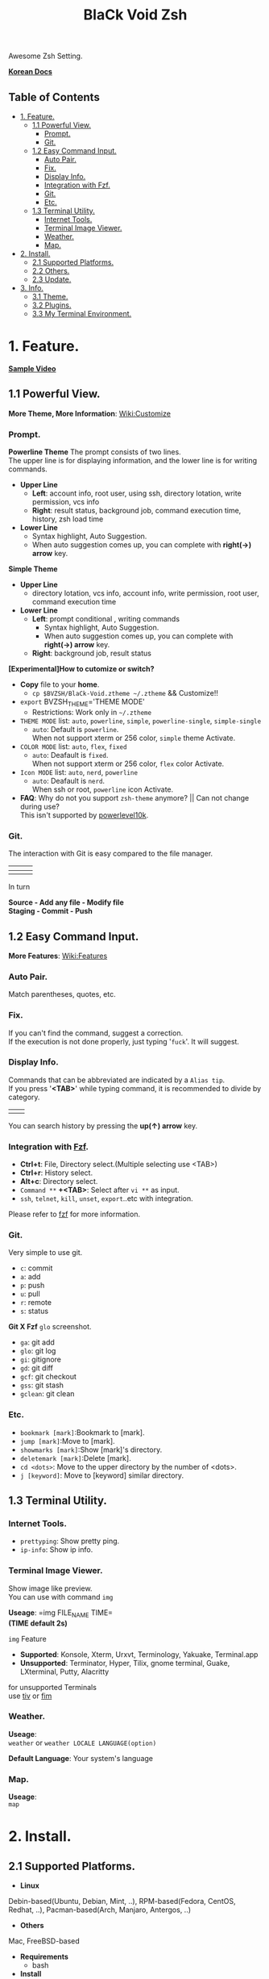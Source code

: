 
#+TITLE:BlaCk Void Zsh

Awesome Zsh Setting.

[[https://i.imgur.com/043POEf.png]]

*[[https://black7375.tistory.com/59][Korean Docs]]*
** Table of Contents
:PROPERTIES:
:TOC:      this
:END:
  -  [[#1-feature][1. Feature.]]
    -  [[#11-powerful-view][1.1 Powerful View.]]
      -  [[#prompt][Prompt.]]
      -  [[#git][Git.]]
    -  [[#12-easy-command-input][1.2 Easy Command Input.]]
      -  [[#auto-pair][Auto Pair.]]
      -  [[#fix][Fix.]]
      -  [[#display-info][Display Info.]]
      -  [[#integration-with-fzf][Integration with Fzf.]]
      -  [[#git][Git.]]
      -  [[#etc][Etc.]]
    -  [[#13-terminal-utility][1.3 Terminal Utility.]]
      -  [[#internet-tools][Internet Tools.]]
      -  [[#terminal-image-viewer][Terminal Image Viewer.]]
      -  [[#weather][Weather.]]
      -  [[#map][Map.]]
  -  [[#2-install][2. Install.]]
    -  [[#21-supported-platforms][2.1 Supported Platforms.]]
    -  [[#22-others][2.2 Others.]]
    -  [[#23-update][2.3 Update.]]
  -  [[#3-info][3. Info.]]
    -  [[#31-theme][3.1 Theme.]]
    -  [[#32-plugins][3.2 Plugins.]]
    -  [[#33-my-terminal-environment][3.3 My Terminal Environment.]]

* 1. Feature.
*[[https://black7375.tumblr.com/post/188158544989][Sample Video]]*

[[https://black7375.tumblr.com/post/188158544989][https://user-images.githubusercontent.com/25581533/66270473-11e99980-e88f-11e9-83ac-3838bc0d6a56.png]]

** 1.1 Powerful View.
*More Theme, More Information*: [[https://github.com/black7375/BlaCk-Void-Zsh/wiki/Customize][Wiki:Customize]]
*** Prompt.
*Powerline Theme*
[[https://user-images.githubusercontent.com/25581533/53680999-40fec200-3d26-11e9-8ca5-5c3723e6acdf.png]]
The prompt consists of two lines.\\
The upper line is for displaying information, and the lower line is for writing commands.

- *Upper Line*
  + *Left*: account info, root user, using ssh, directory lotation, write permission, vcs info
  + *Right*: result status, background job, command execution time, history, zsh load time

- *Lower Line*
  + Syntax highlight, Auto Suggestion.
  + When auto suggestion comes up, you can complete with *right(→) arrow* key.

*Simple Theme*
[[https://user-images.githubusercontent.com/25581533/55165124-306c2b00-51b0-11e9-9871-9ee998ed5bbd.png]]

- *Upper Line*
  + directory lotation, vcs info, account info, write permission, root user, command execution time

- *Lower Line*
  + *Left*: prompt conditional , writing commands
    + Syntax highlight, Auto Suggestion.
    + When auto suggestion comes up, you can complete with *right(→) arrow* key.
  + *Right*: background job, result status

*[Experimental]How to cutomize or switch?*
- *Copy* file to your *home*.
  + =cp $BVZSH/BlaCk-Void.ztheme ~/.ztheme= && Customize!!
- =export= BVZSH_THEME='THEME MODE'
  + Restrictions: Work only in =~/.ztheme=
- =THEME MODE= list: =auto=, =powerline=, =simple=, =powerline-single=, =simple-single=
  + =auto=: Default is =powerline=. \\
    When not support xterm or 256 color, =simple= theme Activate.
- =COLOR MODE= list: =auto=, =flex=, =fixed=
  + =auto=: Deafault is =fixed=. \\
    When not support xterm or 256 color, =flex= color Activate.
- =Icon MODE= list: =auto=, =nerd=, =powerline=
  + =auto=: Deafault is =nerd=. \\
    When ssh or root, =powerline= icon Activate.
- *FAQ*: Why do not you support =zsh-theme= anymore? || Can not change during use? \\
  This isn't supported by [[https://github.com/romkatv/powerlevel10k#i-am-getting-an-error-zsh-bad-math-expression-operand-expected-at-end-of-string][powerlevel10k]].

*** Git.
The interaction with Git is easy compared to the file manager.

| [[https://user-images.githubusercontent.com/25581533/53680863-67236280-3d24-11e9-826b-ae88fc345177.png]] | [[https://user-images.githubusercontent.com/25581533/53680866-6ab6e980-3d24-11e9-8ad1-3cd6b087ee36.png]] | [[https://user-images.githubusercontent.com/25581533/53680870-6c80ad00-3d24-11e9-8a1e-0171231299d9.png]] |
|------------------------------------------------------------------------------------------------------+------------------------------------------------------------------------------------------------------+------------------------------------------------------------------------------------------------------|
| [[https://user-images.githubusercontent.com/25581533/53680872-6ee30700-3d24-11e9-9e77-36707397151a.png]] | [[https://user-images.githubusercontent.com/25581533/53680874-74d8e800-3d24-11e9-804d-9f2eb16c370f.png]] | [[https://user-images.githubusercontent.com/25581533/53680876-76a2ab80-3d24-11e9-8d72-56c85a3e8bf2.png]] |

In turn

*Source - Add any file - Modify file* \\
*Staging - Commit - Push*

** 1.2 Easy Command Input.
*More Features*: [[https://github.com/black7375/BlaCk-Void-Zsh/wiki/Features][Wiki:Features]]
*** Auto Pair.
[[https://user-images.githubusercontent.com/25581533/53681046-f29df300-3d26-11e9-8299-cdf4d189fa1d.png]]
Match parentheses, quotes, etc.

*** Fix.
[[https://user-images.githubusercontent.com/25581533/53681092-96879e80-3d27-11e9-80ca-73bc56150ec9.png]]
If you can't find the command, suggest a correction.\\
If the execution is not done properly, just typing '=fuck='. It will suggest.

*** Display Info.
[[https://user-images.githubusercontent.com/25581533/53681099-b4ed9a00-3d27-11e9-9388-cde276b64686.png]]
Commands that can be abbreviated are indicated by a =Alias tip=.\\
If you press '*<TAB>*' while typing command, it is recommended to divide by category.

|[[https://user-images.githubusercontent.com/25581533/53681069-3db80600-3d27-11e9-8e6c-89f8cb71bd96.png]]|[[https://user-images.githubusercontent.com/25581533/53681119-0564f780-3d28-11e9-9afd-35c7e0e03044.png]]|
You can search history by pressing the *up(↑) arrow* key.

*** Integration with [[https://github.com/junegunn/fzf][Fzf]].
[[https://user-images.githubusercontent.com/25581533/53681129-334a3c00-3d28-11e9-97b1-b0cd56aac3af.png]]
- *Ctrl+t*: File, Directory select.(Multiple selecting use <TAB>)
- *Ctrl+r*: History select.
- *Alt+c*: Directory select.
- =Command **= *+<TAB>*: Select after =vi **= as input.
- =ssh=, =telnet=, =kill=, =unset=, =export=..etc with integration.

Please refer to [[https://github.com/junegunn/fzf#key-bindings-for-command-line][fzf]] for more information.

*** Git.
Very simple to use git.
- =c=: commit
- =a=: add
- =p=: push
- =u=: pull
- =r=: remote
- =s=: status

*Git X Fzf*
[[https://user-images.githubusercontent.com/25581533/57051067-a0436900-6cba-11e9-93bb-df84b795d0b2.png]]
=glo= screenshot.
- =ga=: git add
- =glo=: git log
- =gi=: gitignore
- =gd=: git diff
- =gcf=: git checkout
- =gss=: git stash
- =gclean=: git clean

*** Etc.
[[https://user-images.githubusercontent.com/25581533/53681139-4ceb8380-3d28-11e9-8e92-9549302afdc0.png]]
- =bookmark [mark]=:Bookmark to [mark].
- =jump [mark]=:Move to [mark].
- =showmarks [mark]=:Show [mark]'s directory.
- =deletemark [mark]=:Delete [mark].
- =cd <dots>=: Move to the upper directory by the number of <dots>.
- =j [keyword]=: Move to [keyword] similar directory.

** 1.3 Terminal Utility.
*** Internet Tools.
[[https://user-images.githubusercontent.com/25581533/53681148-6ee50600-3d28-11e9-909c-674b0b359ebb.png]]
- =prettyping=: Show pretty ping.
- =ip-info=: Show ip info.

*** Terminal Image Viewer.
[[https://user-images.githubusercontent.com/25581533/53681154-80c6a900-3d28-11e9-8510-385e49f173f2.png]]
Show image like preview.\\
You can use with command =img=

*Useage*:  
=img FILE_NAME TIME=\\
*(TIME default 2s)*

=img= Feature
- *Supported*: Konsole, Xterm, Urxvt, Terminology, Yakuake, Terminal.app
- *Unsupported*: Terminator, Hyper, Tilix, gnome terminal, Guake, LXterminal, Putty, Alacritty  

for unsupported Terminals\\
use [[https://github.com/radare/tiv][tiv]] or [[https://www.nongnu.org/fbi-improved/][fim]]

*** Weather.
[[https://user-images.githubusercontent.com/25581533/53681166-a6ec4900-3d28-11e9-80d3-a010cba7fa83.png]]
*Useage*:\\
=weather= or =weather LOCALE LANGUAGE(option)=

*Default Language*: Your system's language

*** Map.
[[https://user-images.githubusercontent.com/25581533/53681169-abb0fd00-3d28-11e9-9cf1-85bf29227ab2.png]]
*Useage*:\\
=map=

* 2. Install.
** 2.1 Supported Platforms.
- *Linux*
Debin-based(Ubuntu, Debian, Mint, ..), RPM-based(Fedora, CentOS, Redhat, ..), Pacman-based(Arch, Manjaro, Antergos, ..)

- *Others*
Mac, FreeBSD-based

- *Requirements*
  + bash

- *Install*
#+BEGIN_SRC shell
git clone https://github.com/black7375/BlaCk-Void-Zsh.git ~/.zsh
bash ~/.zsh/BlaCk-Void-Zsh.sh
#+END_SRC
Then, *terminal font* set to one of *[[https://github.com/ryanoasis/nerd-fonts][Nerd Fonts]]* (font install's =1= option is =hack nerd font=) && restart.

When you want to use with awesome tmux, Check [[https://github.com/black7375/BlaCk-Void-Tmux/][BlaCk-Void-Tmux]]

** 2.2 Others.
- *Requirements*
  + [[https://www.zsh.org/][zsh]]
  + [[https://github.com/junegunn/fzf][fzf]][integrated]
  + [[https://github.com/BurntSushi/ripgrep][ripgrep]][fzf's filter]
  + [[https://github.com/powerline/powerline][powerline]]
  + [[https://github.com/ryanoasis/nerd-fonts][powerline support font]](will explain it in the paragraph below.)
  + [[http://w3m.sourceforge.net][w3m-img]](option for Terminal Image View)
  + [[https://github.com/wting/autojump][Autojump]](option for =j=)
  + [[https://beyondgrep.com/][ack]](option for [[https://github.com/paoloantinori/hhighlighter][h]]) | TODO: ack code port to ripgrep.
  + [[https://github.com/jordansissel/xdotool][xdotool]], [[https://sites.google.com/site/tstyblo/wmctrl][wmctrl]] (option for [[https://github.com/marzocchi/zsh-notify][Notification]])

- *Install*
  + Git Clone\\
    =git clone https://github.com/black7375/BlaCk-Void-Zsh.git ~/.zsh && cd ~/.zsh=

  + zplugin(replace antigen)
    #+BEGIN_SRC shell
    sh -c "$(curl -fsSL https://raw.githubusercontent.com/zdharma/zplugin/master/doc/install.sh)"
    #+END_SRC

  + nerdfont(powerline support font)  
    #+BEGIN_SRC shell
    git clone https://github.com/ryanoasis/nerd-fonts.git
    cd nerd-fonts && ./install.sh
    cd ..
    #+END_SRC
    or\\
    Install font from [[https://github.com/ryanoasis/nerd-fonts][Nerd Fonts]].

  + Add to .zshrc
    
    Source File[Recommend]\\
    =echo "source BlaCk-Void.zshrc" >> ~/.zshrc=

    or Link\\
    =ln -svf BlaCk-Void.zshrc ~/.zshrc=

    or Copy(Can't `zsh-update`)\\
    =cp -v BlaCk-Void.zshrc  ~/.zshrc=

  + Zsh Shell Set\\
    =sudo chsh -s /usr/bin/zsh=

    or\\
    =sudo chsh -s $(which zsh)=

  + Terminal set\\
  *Terminal font* set to one of *[[https://github.com/ryanoasis/nerd-fonts][Nerd Fonts]]* && restart.

** 2.3 Update.
=zsh-update=: BVZSH, plugin manger, plugins update.\\
=font-update=: Nerdfont Update

* 3. Info.
** 3.1 Theme.
- [[https://github.com/romkatv/powerlevel10k][Powerlevel10k]](powerline theme, Really Fast and 100% replaceable [[https://github.com/bhilburn/powerlevel9k][Powerlevel9k]])
  + Simple theme based on [[https://github.com/robbyrussell/oh-my-zshom/romkatv/dotfiles-public/blob/master/.purepower][Purepower]], inspired by [[https://github.com/sindresorhus/pure][Pure]]

** 3.2 Plugins.
*Plugin Manager*
- [[https://github.com/zdharma/zplugin][Zplugin]]

*Default Repo ([[https://github.com/robbyrussell/oh-my-zsh][robbyrussell's oh-my-zsh]]).*

*Lib*
- [[https://github.ce/master/lib/compfix.zsh][Compfix]]:
  Handle completions insecurities.
- [[https://github.com/robbyrussell/oh-my-zsh/tre/tree/master/lib/directories.zsh][Directories]]:
  Changing/making/removing directory.
- [[https://github.com/robbyrussell/oh-my-zsh/tree/master/lib/functions.zsh][Functions]]:
  OMZ Functions.
- [[https://github.com/robbyrussell/oh-my-zsh/tree/master/lib/git.zsh][Git]]:
  Git fuctions.
- [[https://github.com/robbyrussell/oh-my-zsh/tree/master/lib/termsupport][Termsupport]]:
  Set terminal window and tab/icon titles.
*Plugin*
- [[https://github.com/robbyrussell/oh-my-zsh/tree/master/plugins/autojumpp][Autojump]]:
  Enables [[https://github.com/wting/autojump][Autojump]] if installed with homebrew, macports or debian/ubuntu package.
- [[https://github.com/robbyrussell/oh-my-zsh/tree/master/plugins/command-not-found][Command Not Found]]:
  This plugin uses the command-not-found package for zsh to provide suggested packages to be installed if a command cannot be found.
- [[https://github.com/robbyrussell/oh-my-zsh/tree/master/plugins/fzf][FZF]]:
  This plugin enables junegunn's fzf fuzzy auto-completion and key bindings.
- [[https://github.com/robbyrussell/oh-my-zsh/tree/master/plugins/git][Git]]:
  Adds a lot of git aliases and functions for pulling for dealing with the current branch.
- [[https://github.com/robbyrussell/oh-my-zsh/tree/master/plugins/gitfast][Gitfast]]:
  This plugin adds completion for Git, using the zsh completion from git.git folks, which is much faster than the official one from zsh.
- [[https://github.com/robbyrussell/oh-my-zsh/tree/master/plugins/pip][Pip]]:
  pip - completion plugin for the pip command.
- [[https://github.com/robbyrussell/oh-my-zsh/tree/master/plugins/sudo][Sudo]]:
  ESC twice: Puts sudo in front of the current command, or the last one if the command line is empty.
- [[https://github.com/robbyrussell/oh-my-zsh/tree/master/plugins/thefuck][Thefuck]]:
  [[https://github.com/nvbn/thefuck][The Fuck]] plugin — magnificent app which corrects your previous console command.
- [[https://github.com/robbyrussell/oh-my-zsh/tree/master/plugins/tmux][Tmux]]
  Provides aliases for [[https://github.com/tmux/tmux][Tmux]].
- [[https://github.com/robbyrussell/oh-my-zsh/tree/master/plugins/tmuxinator][Tmuxinator]]:
  Completions for [[https://github.com/tmuxinator/tmuxinator][tmuxinator]].
- [[https://github.com/robbyrussell/oh-my-zsh/tree/master/plugins/urltools][Urltools]]:
  Provides two aliases to URL-encode(=urlencode=) and URL-decode(=urldecode=) strings.

*Custom Repo*
- [[https://github.com/chrissicool/zsh-256color][Zsh 256 Color]]:
  This ZSH plugin enhances the terminal environment with 256 colors.
- [[https://github.com/djui/alias-tips][Alias Tips]]:
  Help remembering those shell aliases and Git aliases you once defined.
- [[https://github.com/mafredri/zsh-async][Zsh Async]]:
  Because your terminal should be able to perform tasks asynchronously without external tools!
- [[https://github.com/zsh-users/zsh-autosuggestions][Zsh Autosuggestions]]:
  [[https://fishshell.com/][Fish]]-like fast/unobtrusive autosuggestions for zsh.
- [[https://github.com/hlissner/zsh-autopair][Zsh Autopair]]:
  A simple plugin that auto-closes, deletes and skips over matching delimiters in zsh intelligently
- [[https://github.com/zsh-users/zsh-completions][Zsh Completions]]:
  Additional completion definitions for Zsh.
- [[https://github.com/b4b4r07/enhancd][Enhancd]]:
  A next-generation cd command with an interactive filter.
- [[https://github.com/zdharma/fast-syntax-highlighting][Fast Syntax Highlighting]]:
  Feature rich syntax highlighting for Zsh.
- [[https://github.com/wfxr/forgit][Forgit]]:
  Forgit is a utility tool for git taking advantage of fuzzy finder fzf.
- [[https://github.com/ytet5uy4/fzf-widgets][Fzf Widgets]]:
  ZLE widgets of fzf.
- [[https://github.com/seletskiy/zsh-git-smart-commands][Zsh Git Smart Commands]]:
  Wrappers for common git commands so they can be used in aliases very efficiently.
- [[https://github.com/paoloantinori/hhighlighter][h]]:
  A command line tool to highlight terms
- [[https://github.com/zsh-users/zsh-history-substring-search][Zsh History Substring Search]]:
  [[https://fishshell.com/][Fish]]-like history search feature.
- [[https://github.com/changyuheng/zsh-interactive-cd][Zsh Interactive Cd]]:
  Press tab for completion as usual with fzf.
- [[https://github.com/black7375/zsh-lazyenv][Zsh Lazyenv]]:
  Environments for lazy load commands and speed up start up time of zsh.
- [[https://github.com/jocelynmallon/zshmarks][Zsh Marks]]:
  A port of Bashmarks (simple bookmarking plugin by Todd Werth) for oh-my-zsh 
- [[https://github.com/marzocchi/zsh-notify][Zsh Notify]]:
  Desktop notifications for long-running commands in zsh. 
- [[https://github.com/raylee/tldr][TLDR]]:
  Simplified and community-driven man pages http://tldr-pages.github.io/
- [[https://github.com/peterhurford/up.zsh][up]]:
  Move to the upper directory by the number of <dots>.

** 3.3 My Terminal Environment.
- *OS*: Kubuntu 18.10
- *Terminal*: Konsole
- *Font*: Hack Nerd Font
- *Color Scheme*: Breeze

